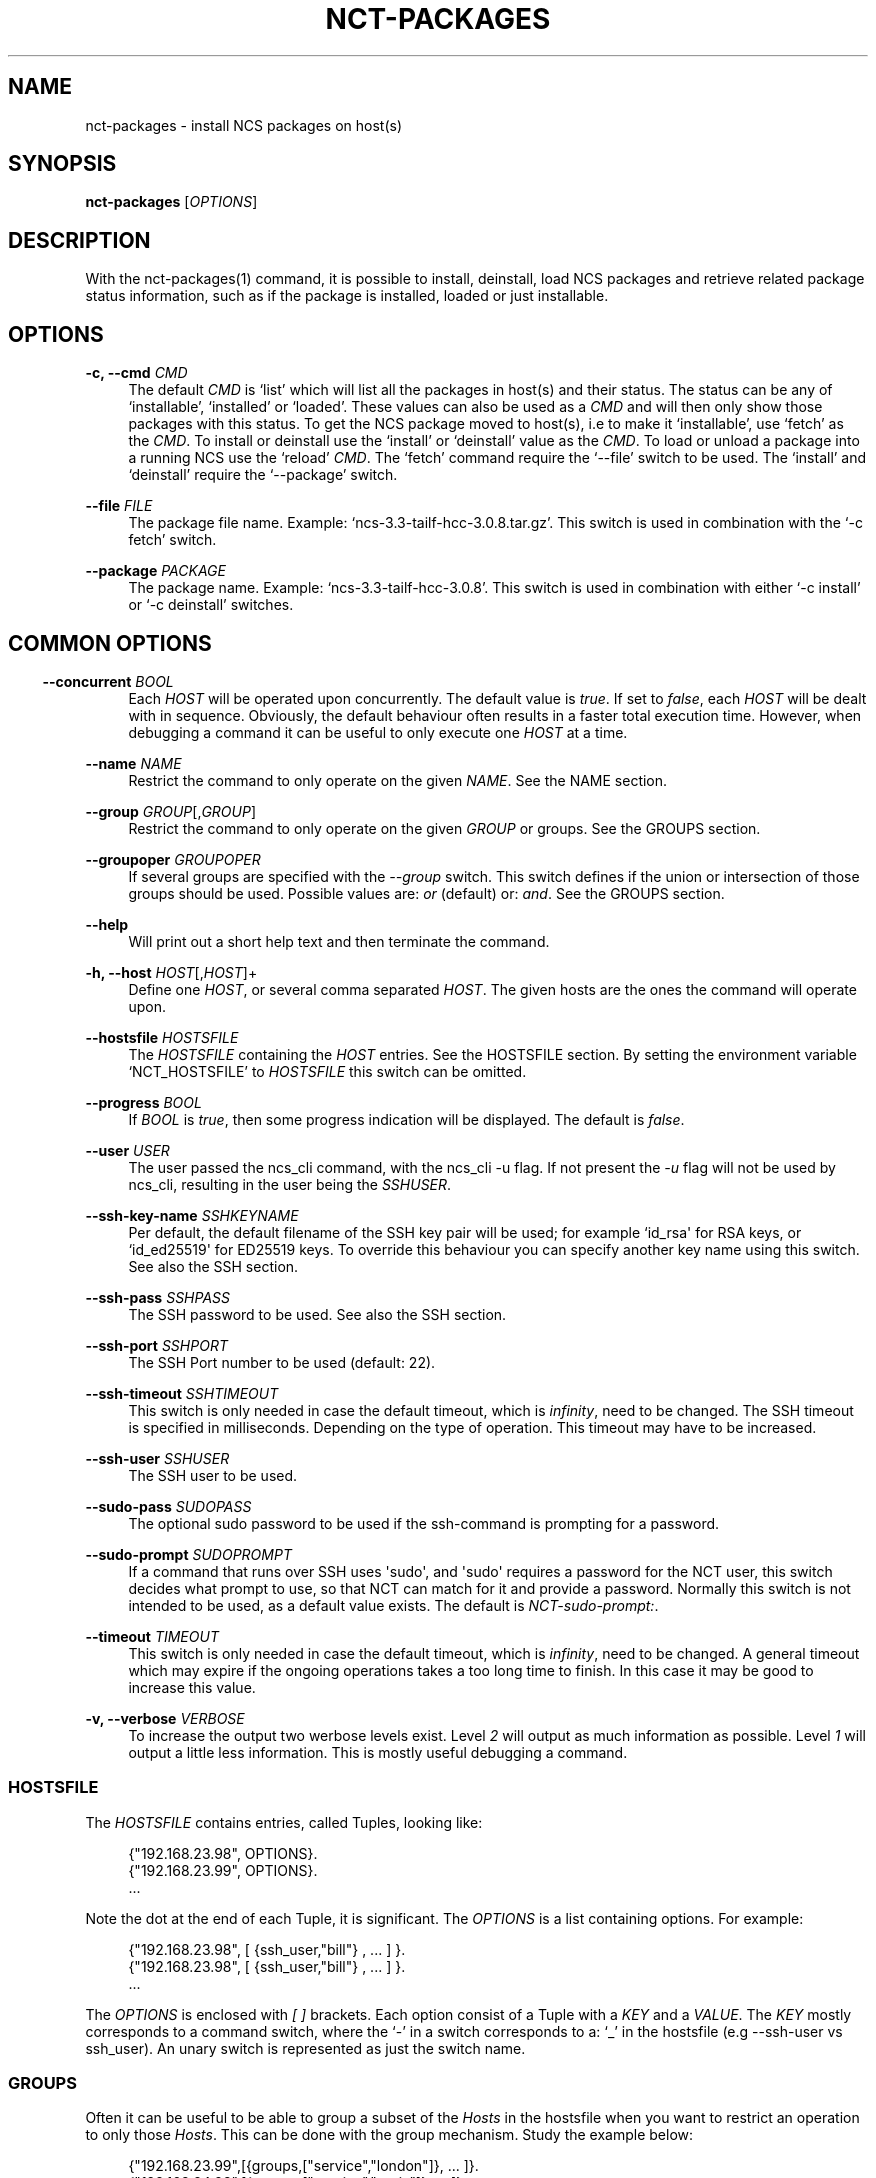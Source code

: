 '\" t
.\"     Title: nct-packages
.\"    Author: 
.\" Generator: DocBook XSL Stylesheets v1.78.1 <http://docbook.sf.net/>
.\"      Date: 01/26/2022
.\"    Manual: NCS Manual
.\"    Source: Cisco Systems, Inc.
.\"  Language: English
.\"
.TH "NCT\-PACKAGES" "1" "01/26/2022" "Cisco Systems, Inc." "NCS Manual"
.\" -----------------------------------------------------------------
.\" * Define some portability stuff
.\" -----------------------------------------------------------------
.\" ~~~~~~~~~~~~~~~~~~~~~~~~~~~~~~~~~~~~~~~~~~~~~~~~~~~~~~~~~~~~~~~~~
.\" http://bugs.debian.org/507673
.\" http://lists.gnu.org/archive/html/groff/2009-02/msg00013.html
.\" ~~~~~~~~~~~~~~~~~~~~~~~~~~~~~~~~~~~~~~~~~~~~~~~~~~~~~~~~~~~~~~~~~
.ie \n(.g .ds Aq \(aq
.el       .ds Aq '
.\" -----------------------------------------------------------------
.\" * set default formatting
.\" -----------------------------------------------------------------
.\" disable hyphenation
.nh
.\" disable justification (adjust text to left margin only)
.ad l
.\" -----------------------------------------------------------------
.\" * MAIN CONTENT STARTS HERE *
.\" -----------------------------------------------------------------
.SH "NAME"
nct-packages \- install NCS packages on host(s)
.SH "SYNOPSIS"
.sp
\fBnct\-packages\fR [\fIOPTIONS\fR]
.SH "DESCRIPTION"
.sp
With the nct\-packages(1) command, it is possible to install, deinstall, load NCS packages and retrieve related package status information, such as if the package is installed, loaded or just installable\&.
.SH "OPTIONS"
.PP
\fB\-c, \-\-cmd\fR \fICMD\fR
.RS 4
The default
\fICMD\fR
is \(oqlist\(cq which will list all the packages in host(s) and their status\&. The status can be any of \(oqinstallable\(cq, \(oqinstalled\(cq or \(oqloaded\(cq\&. These values can also be used as a
\fICMD\fR
and will then only show those packages with this status\&. To get the NCS package moved to host(s), i\&.e to make it \(oqinstallable\(cq, use \(oqfetch\(cq as the
\fICMD\fR\&. To install or deinstall use the \(oqinstall\(cq or \(oqdeinstall\(cq value as the
\fICMD\fR\&. To load or unload a package into a running NCS use the \(oqreload\(cq
\fICMD\fR\&. The \(oqfetch\(cq command require the \(oq\-\-file\(cq switch to be used\&. The \(oqinstall\(cq and \(oqdeinstall\(cq require the \(oq\-\-package\(cq switch\&.
.RE
.PP
\fB\-\-file\fR \fIFILE\fR
.RS 4
The package file name\&. Example: \(oqncs\-3\&.3\-tailf\-hcc\-3\&.0\&.8\&.tar\&.gz\(cq\&. This switch is used in combination with the \(oq\-c fetch\(cq switch\&.
.RE
.PP
\fB\-\-package\fR \fIPACKAGE\fR
.RS 4
The package name\&. Example: \(oqncs\-3\&.3\-tailf\-hcc\-3\&.0\&.8\(cq\&. This switch is used in combination with either \(oq\-c install\(cq or \(oq\-c deinstall\(cq switches\&.
.RE
.SH ""
.SS "COMMON OPTIONS"
.PP
\fB\-\-concurrent\fR \fIBOOL\fR
.RS 4
Each
\fIHOST\fR
will be operated upon concurrently\&. The default value is
\fItrue\fR\&. If set to
\fIfalse\fR, each
\fIHOST\fR
will be dealt with in sequence\&. Obviously, the default behaviour often results in a faster total execution time\&. However, when debugging a command it can be useful to only execute one
\fIHOST\fR
at a time\&.
.RE
.PP
\fB\-\-name\fR \fINAME\fR
.RS 4
Restrict the command to only operate on the given
\fINAME\fR\&. See the
NAME section\&.
.RE
.PP
\fB\-\-group\fR \fIGROUP\fR[,\fIGROUP\fR]
.RS 4
Restrict the command to only operate on the given
\fIGROUP\fR
or groups\&. See the
GROUPS section\&.
.RE
.PP
\fB\-\-groupoper\fR \fIGROUPOPER\fR
.RS 4
If several groups are specified with the
\fI\-\-group\fR
switch\&. This switch defines if the union or intersection of those groups should be used\&. Possible values are:
\fIor\fR
(default) or:
\fIand\fR\&. See the
GROUPS section\&.
.RE
.PP
\fB\-\-help\fR
.RS 4
Will print out a short help text and then terminate the command\&.
.RE
.PP
\fB\-h, \-\-host\fR \fIHOST\fR[,\fIHOST\fR]+
.RS 4
Define one
\fIHOST\fR, or several comma separated
\fIHOST\fR\&. The given hosts are the ones the command will operate upon\&.
.RE
.PP
\fB\-\-hostsfile\fR \fIHOSTSFILE\fR
.RS 4
The
\fIHOSTSFILE\fR
containing the
\fIHOST\fR
entries\&. See the
HOSTSFILE section\&. By setting the environment variable \(oqNCT_HOSTSFILE\(cq to
\fIHOSTSFILE\fR
this switch can be omitted\&.
.RE
.PP
\fB\-\-progress\fR \fIBOOL\fR
.RS 4
If
\fIBOOL\fR
is
\fItrue\fR, then some progress indication will be displayed\&. The default is
\fIfalse\fR\&.
.RE
.PP
\fB\-\-user\fR \fIUSER\fR
.RS 4
The user passed the ncs_cli command, with the ncs_cli \-u flag\&. If not present the
\fI\-u\fR
flag will not be used by ncs_cli, resulting in the user being the
\fISSHUSER\fR\&.
.RE
.PP
\fB\-\-ssh\-key\-name\fR \fISSHKEYNAME\fR
.RS 4
Per default, the default filename of the SSH key pair will be used; for example `id_rsa\*(Aq for RSA keys, or `id_ed25519\*(Aq for ED25519 keys\&. To override this behaviour you can specify another key name using this switch\&. See also the
SSH section\&.
.RE
.PP
\fB\-\-ssh\-pass\fR \fISSHPASS\fR
.RS 4
The SSH password to be used\&. See also the
SSH section\&.
.RE
.PP
\fB\-\-ssh\-port\fR \fISSHPORT\fR
.RS 4
The SSH Port number to be used (default: 22)\&.
.RE
.PP
\fB\-\-ssh\-timeout\fR \fISSHTIMEOUT\fR
.RS 4
This switch is only needed in case the default timeout, which is
\fIinfinity\fR, need to be changed\&. The SSH timeout is specified in milliseconds\&. Depending on the type of operation\&. This timeout may have to be increased\&.
.RE
.PP
\fB\-\-ssh\-user\fR \fISSHUSER\fR
.RS 4
The SSH user to be used\&.
.RE
.PP
\fB\-\-sudo\-pass\fR \fISUDOPASS\fR
.RS 4
The optional sudo password to be used if the ssh\-command is prompting for a password\&.
.RE
.PP
\fB\-\-sudo\-prompt\fR \fISUDOPROMPT\fR
.RS 4
If a command that runs over SSH uses \*(Aqsudo\*(Aq, and \*(Aqsudo\*(Aq requires a password for the NCT user, this switch decides what prompt to use, so that NCT can match for it and provide a password\&. Normally this switch is not intended to be used, as a default value exists\&. The default is
\fINCT\-sudo\-prompt:\fR\&.
.RE
.PP
\fB\-\-timeout\fR \fITIMEOUT\fR
.RS 4
This switch is only needed in case the default timeout, which is
\fIinfinity\fR, need to be changed\&. A general timeout which may expire if the ongoing operations takes a too long time to finish\&. In this case it may be good to increase this value\&.
.RE
.PP
\fB\-v, \-\-verbose\fR \fIVERBOSE\fR
.RS 4
To increase the output two werbose levels exist\&. Level
\fI2\fR
will output as much information as possible\&. Level
\fI1\fR
will output a little less information\&. This is mostly useful debugging a command\&.
.RE
.SS "HOSTSFILE"
.sp
The \fIHOSTSFILE\fR contains entries, called Tuples, looking like:
.sp
.if n \{\
.RS 4
.\}
.nf
{"192\&.168\&.23\&.98", OPTIONS}\&.
{"192\&.168\&.23\&.99", OPTIONS}\&.
\&.\&.\&.
.fi
.if n \{\
.RE
.\}
.sp
Note the dot at the end of each Tuple, it is significant\&. The \fIOPTIONS\fR is a list containing options\&. For example:
.sp
.if n \{\
.RS 4
.\}
.nf
{"192\&.168\&.23\&.98", [ {ssh_user,"bill"} , \&.\&.\&. ] }\&.
{"192\&.168\&.23\&.98", [ {ssh_user,"bill"} , \&.\&.\&. ] }\&.
\&.\&.\&.
.fi
.if n \{\
.RE
.\}
.sp
The \fIOPTIONS\fR is enclosed with \fI[\fR \fI]\fR brackets\&. Each option consist of a Tuple with a \fIKEY\fR and a \fIVALUE\fR\&. The \fIKEY\fR mostly corresponds to a command switch, where the \(oq\-\(cq in a switch corresponds to a: \(oq_\(cq in the hostsfile (e\&.g \-\-ssh\-user vs ssh_user)\&. An unary switch is represented as just the switch name\&.
.SS "GROUPS"
.sp
Often it can be useful to be able to group a subset of the \fIHosts\fR in the hostsfile when you want to restrict an operation to only those \fIHosts\fR\&. This can be done with the group mechanism\&. Study the example below:
.sp
.if n \{\
.RS 4
.\}
.nf
{"192\&.168\&.23\&.99",[{groups,["service","london"]}, \&.\&.\&. ]}\&.
{"192\&.168\&.24\&.98",[{groups,["service","paris"]},  \&.\&.\&. ]}\&.
{"192\&.168\&.23\&.11",[{groups,["device","london"]},  \&.\&.\&. ]}\&.
{"192\&.168\&.24\&.12",[{groups,["device","paris"]},   \&.\&.\&. ]}\&.
.fi
.if n \{\
.RE
.\}
.sp
In the example above, we have 4 NCS nodes grouped into two groups named: "london" and: "paris" but also two other groups named: "service" and: "device"\&. Imagine that we may want to do certain operations only on the members in the "london" group or perhaps only on the members in the "device" group\&. This can easily be achived by using the \(oq\-\-group\(cq switch to a NCS tools command\&. For example:
.sp
.if n \{\
.RS 4
.\}
.nf
nct upgrade \-\-group paris \&.\&.\&.
nct stop \-\-group service \&.\&.\&.
nct check \-\-group london,device \-\-groupoper and \&.\&.\&.
.fi
.if n \{\
.RE
.\}
.sp
In the last example we specify two groups and require the (to be) affected \fIHosts\fR to be member in both groups\&. This is controlled by the \(oq\-\-groupoper and\*(Aq switch which means that the intersection of the specified groups should yield the affected \*(AqHosts\*(Aq\&. The default of the group mechanism is to use the union if several groups are specified (`\-\-groupoper or\(cq)\&.
.SS "SSH"
.sp
It is possible to specify the \(oqSSH User\(cq and \(oqSSH Password\(cq to be used for each Host, either with a switch to a command or in the \fIhostsfile\fR\&. It is recommended to add the \(oqSSH Password\(cq to the \fIhostsfile\fR and prohibit other users read access to the file for security reasons\&.
.sp
It is also possible to use \(oqSSH KEYS\(cq as long as they do not require a passphrase\&.
.sp
Then, for each \fIHost\fR, setup the SSH key authentication\&. This can easily be done with the \(oqssh\-copy\-id\(cq command\&.
.if n \{\
.sp
.\}
.RS 4
.it 1 an-trap
.nr an-no-space-flag 1
.nr an-break-flag 1
.br
.ps +1
\fBNote\fR
.ps -1
.br
.sp
Per default, the default filename of the SSH key pair will be used; for example \fIid_rsa\fR for RSA keys, or \fIid_ed25519\fR for ED25519 keys\&. To override this behaviour you can use the \fI\-\-ssh\-key\-name\fR switch with any NCT command\&.
.sp .5v
.RE
.if n \{\
.sp
.\}
.RS 4
.it 1 an-trap
.nr an-no-space-flag 1
.nr an-break-flag 1
.br
.ps +1
\fBNote\fR
.ps -1
.br
.sp
For security reasons, it is not recommended to login as \fIroot\fR on the target machines\&. Instead, create a user on the target where you install the SSH key, and then use \fIsudo\fR to gain root privileges on the target machine\&.
.sp .5v
.RE
.SS "NAME"
.sp
You can select a specific host from the hostsfile by a given name if you have added name entries in the hostsfile\&. Study the example below:
.sp
.if n \{\
.RS 4
.\}
.nf
{"192\&.168\&.23\&.99",[{name, "pariss"}, \&.\&.\&. ]}\&.
{"192\&.168\&.23\&.98",[{name, "londons"}, \&.\&.\&. ]}\&.
.fi
.if n \{\
.RE
.\}
.sp
With the above in your hostsfile, you can select a host by name:
.sp
.if n \{\
.RS 4
.\}
.nf
nct upgrade \-\-name pariss \-\-hostsfile \&.\&.\&.
nct stop \-\-name londons \-\-hostsfile \&.\&.\&.
.fi
.if n \{\
.RE
.\}
.SH "AUTHOR"
.br
.RS 4
Author.
.RE
.SH "COPYRIGHT"
.br
Copyright \(co 2021, 2022 Cisco Systems, Inc. All rights reserved.
.br
